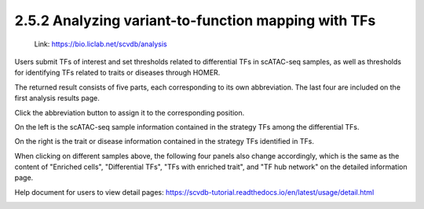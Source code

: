 2.5.2 Analyzing variant-to-function mapping with TFs
=======================================================

 | Link: https://bio.liclab.net/scvdb/analysis

Users submit TFs of interest and set thresholds related to differential TFs in scATAC-seq samples, as well as thresholds for identifying TFs related to traits or diseases through HOMER.

.. image:: ../../img/analysis/analysis_tf.png

The returned result consists of five parts, each corresponding to its own abbreviation. The last four are included on the first analysis results page.

Click the abbreviation button to assign it to the corresponding position.

On the left is the scATAC-seq sample information contained in the strategy TFs among the differential TFs.

On the right is the trait or disease information contained in the strategy TFs identified in TFs.

.. image:: ../../img/analysis/analysis_tf_result_sample_trait.png

When clicking on different samples above, the following four panels also change accordingly, which is the same as the content of "Enriched cells", "Differential TFs", "TFs with enriched trait", and "TF hub network" on the detailed information page.

Help document for users to view detail pages: `https://scvdb-tutorial.readthedocs.io/en/latest/usage/detail.html <https://scvdb-tutorial.readthedocs.io/en/latest/usage/detail.html>`_

.. image:: ../../img/analysis/analysis_tf_result.png
